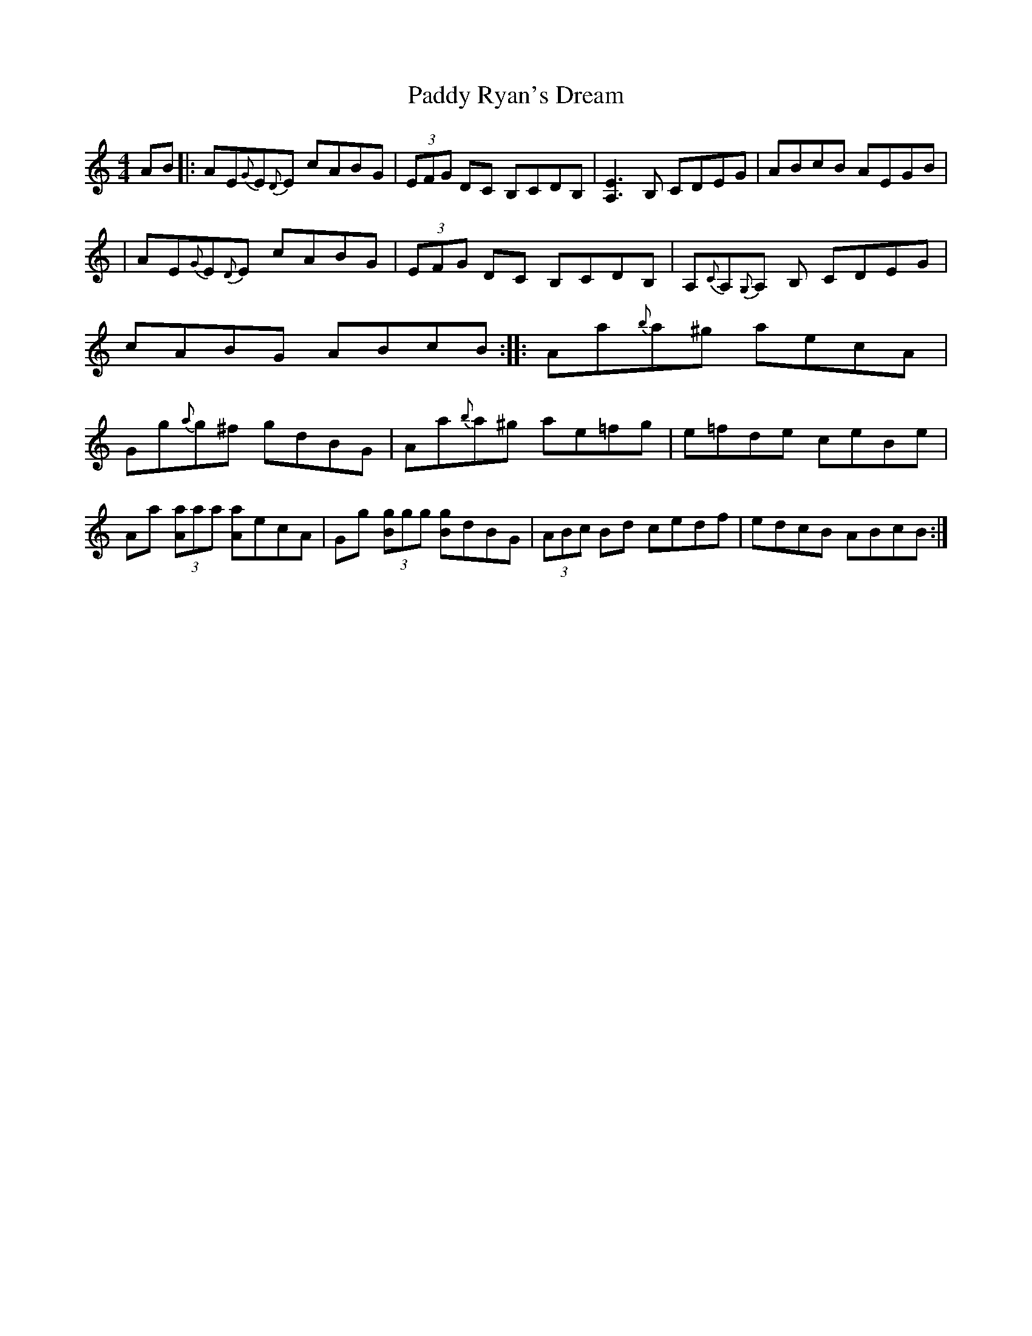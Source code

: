 X: 4
T: Paddy Ryan's Dream
Z: Earl Adams
S: https://thesession.org/tunes/79#setting12573
R: reel
M: 4/4
L: 1/8
K: Amin
AB|:AE{G}E{D}E cABG|(3EFG DC B,CDB,|[A,E]3 B, CDEG|ABcB AEGB|!|AE{G}E{D}E cABG|(3EFG DC B,CDB,|A,{C}A,{G,}A, B, CDEG|cABG ABcB:||:Aa{b}a^g aecA|Gg{a}g^f gdBG|Aa{b}a^g ae=fg|e=fde ceBe|!Aa (3[Aa]aa [Aa]ecA|Gg (3[Bg]gg [Bg]dBG|(3ABc Bd cedf|edcB ABcB:|!
